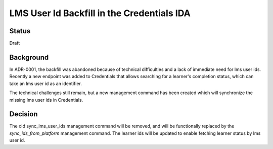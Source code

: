 LMS User Id Backfill in the Credentials IDA
===========================================

Status
------
Draft

Background
----------

In ADR-0001, the backfill was abandoned because of technical difficulties and a lack of immediate need for lms user ids. Recently a new endpoint was added to Credentials that allows searching for a learner's completion status, which can take an lms user id as an identifier.

The technical challenges still remain, but a new management command has been created which will synchronize the missing lms user ids in Credentials.

Decision
--------

The old sync_lms_user_ids management command will be removed, and will be functionally replaced by the `sync_ids_from_platform` management command.
The learner ids will be updated to enable fetching learner status by lms user id.

